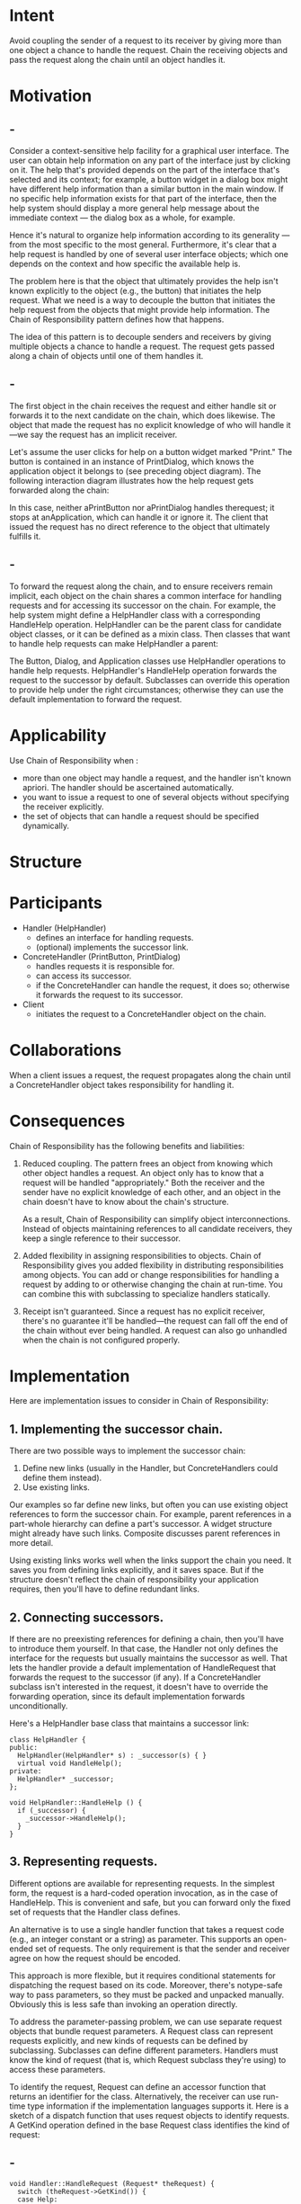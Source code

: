 * Intent
  Avoid coupling the sender of a request to its receiver by giving more than one
  object a chance to handle the request. Chain the receiving objects and pass
  the request along the chain until an object handles it.
* Motivation
** -
   Consider a context-sensitive help facility for a graphical user interface.
   The user can obtain help information on any part of the interface just by
   clicking on it. The help that's provided depends on the part of the interface
   that's selected and its context; for example, a button widget in a dialog box
   might have different help information than a similar button in the main
   window. If no specific help information exists for that part of the
   interface, then the help system should display a more general help message
   about the immediate context — the dialog box as a whole, for example.

   Hence it's natural to organize help information according to its generality —
   from the most specific to the most general. Furthermore, it's clear that a
   help request is handled by one of several user interface objects; which one
   depends on the context and how specific the available help is.

   The problem here is that the object that ultimately provides the help isn't
   known explicitly to the object (e.g., the button) that initiates the help
   request. What we need is a way to decouple the button that initiates the help
   request from the objects that might provide help information. The Chain of
   Responsibility pattern defines how that happens.

   The idea of this pattern is to decouple senders and receivers by giving
   multiple objects a chance to handle a request. The request gets passed along a
   chain of objects until one of them handles it.

   [[file:img/chain motivation 0.png]]
** -
   The first object in the chain receives the request and either handle sit or
   forwards it to the next candidate on the chain, which does likewise. The
   object that made the request has no explicit knowledge of who will handle
   it—we say the request has an implicit receiver.

   Let's assume the user clicks for help on a button widget marked "Print." The
   button is contained in an instance of PrintDialog, which knows the application
   object it belongs to (see preceding object diagram). The following interaction
   diagram illustrates how the help request gets forwarded along the chain:

   [[file:img/chain motivation 1.png]]

   In this case, neither aPrintButton nor aPrintDialog handles therequest; it
   stops at anApplication, which can handle it or ignore it. The client that
   issued the request has no direct reference to the object that ultimately
   fulfills it.
** -
   To forward the request along the chain, and to ensure receivers remain
   implicit, each object on the chain shares a common interface for handling
   requests and for accessing its successor on the chain. For example, the help
   system might define a HelpHandler class with a corresponding HandleHelp
   operation. HelpHandler can be the parent class for candidate object classes,
   or it can be defined as a mixin class. Then classes that want to handle help
   requests can make HelpHandler a parent:

   [[file:img/chain motivation 2.png]]

   The Button, Dialog, and Application classes use HelpHandler operations to
   handle help requests. HelpHandler's HandleHelp operation forwards the request
   to the successor by default. Subclasses can override this operation to
   provide help under the right circumstances; otherwise they can use the
   default implementation to forward the request.
* Applicability
  Use Chain of Responsibility when :
  - more than one object may handle a request, and the handler isn't known
    apriori. The handler should be ascertained automatically.
  - you want to issue a request to one of several objects without specifying the
    receiver explicitly.
  - the set of objects that can handle a request should be specified
    dynamically.
* Structure
  [[file:img/chain structure 0.png]]

  [[file:img/chain structure 1.png]]
* Participants
  - Handler (HelpHandler)
    - defines an interface for handling requests.
    - (optional) implements the successor link.
  -  ConcreteHandler (PrintButton, PrintDialog)
    - handles requests it is responsible for.
    - can access its successor.
    - if the ConcreteHandler can handle the request, it does so; otherwise it
      forwards the request to its successor.
  - Client
    - initiates the request to a ConcreteHandler object on the chain.
* Collaborations
  When a client issues a request, the request propagates along the chain until a
  ConcreteHandler object takes responsibility for handling it.
* Consequences
  Chain of Responsibility has the following benefits and liabilities:
  1. Reduced coupling. The pattern frees an object from knowing which other
     object handles a request. An object only has to know that a request will be
     handled "appropriately." Both the receiver and the sender have no explicit
     knowledge of each other, and an object in the chain doesn't have to know
     about the chain's structure.

     As a result, Chain of Responsibility can simplify object interconnections.
     Instead of objects maintaining references to all candidate receivers, they
     keep a single reference to their successor.
  2. Added flexibility in assigning responsibilities to objects. Chain of
     Responsibility gives you added flexibility in distributing responsibilities
     among objects. You can add or change responsibilities for handling a
     request by adding to or otherwise changing the chain at run-time. You can
     combine this with subclassing to specialize handlers statically.
  3. Receipt isn't guaranteed. Since a request has no explicit receiver, there's
     no guarantee it'll be handled—the request can fall off the end of the chain
     without ever being handled. A request can also go unhandled when the chain
     is not configured properly.
* Implementation
  Here are implementation issues to consider in Chain of Responsibility:
** 1. Implementing the successor chain. 
   There are two possible ways to implement the successor chain:
   1. Define new links (usually in the Handler, but ConcreteHandlers could
      define them instead).
   2. Use existing links.


   Our examples so far define new links, but often you can use existing object
   references to form the successor chain. For example, parent references in
   a part-whole hierarchy can define a part's successor. A widget structure
   might already have such links. Composite discusses parent references
   in more detail.

   Using existing links works well when the links support the chain you need.
   It saves you from defining links explicitly, and it saves space. But if
   the structure doesn't reflect the chain of responsibility your application
   requires, then you'll have to define redundant links.
** 2. Connecting successors.
   If there are no preexisting references for defining a chain, then you'll have
   to introduce them yourself. In that case, the Handler not only defines the
   interface for the requests but usually maintains the successor as well. That
   lets the handler provide a default implementation of HandleRequest that
   forwards the request to the successor (if any). If a ConcreteHandler subclass
   isn't interested in the request, it doesn't have to override the forwarding
   operation, since its default implementation forwards unconditionally.

   Here's a HelpHandler base class that maintains a successor link:
   #+begin_src c++ 
     class HelpHandler {
     public:
       HelpHandler(HelpHandler* s) : _successor(s) { }
       virtual void HandleHelp();
     private:
       HelpHandler* _successor;
     };

     void HelpHandler::HandleHelp () {
       if (_successor) {
         _successor->HandleHelp();
       }
     }
   #+end_src
   
** 3. Representing requests.
   Different options are available for representing requests. In the simplest
   form, the request is a hard-coded operation invocation, as in the case of
   HandleHelp. This is convenient and safe, but you can forward only the fixed
   set of requests that the Handler class defines. 

   An alternative is to use a single handler function that takes a request code
   (e.g., an integer constant or a string) as parameter. This supports an
   open-ended set of requests. The only requirement is that the sender and
   receiver agree on how the request should be encoded.

   This approach is more flexible, but it requires conditional statements for
   dispatching the request based on its code. Moreover, there's notype-safe
   way to pass parameters, so they must be packed and unpacked manually.
   Obviously this is less safe than invoking an operation directly.

   To address the parameter-passing problem, we can use separate
   request objects that bundle request parameters. A Request class can
   represent requests explicitly, and new kinds of requests can be defined by
   subclassing. Subclasses can define different parameters. Handlers must know
   the kind of request (that is, which Request subclass they're using) to access
   these parameters.

   To identify the request, Request can define an accessor function that returns
   an identifier for the class. Alternatively, the receiver can use run-time
   type information if the implementation languages supports it. Here is a
   sketch of a dispatch function that uses request objects to identify requests.
   A GetKind operation defined in the base Request class identifies the kind of
   request:
** -
   #+begin_src c++ 
     void Handler::HandleRequest (Request* theRequest) {
       switch (theRequest->GetKind()) {
       case Help:
         // cast argument to appropriate type
         HandleHelp((HelpRequest*) theRequest);
         break;
       case Print:
         HandlePrint((PrintRequest*) theRequest);
         // ...
         break;
       default:
         // ...
         break;
       }
     }
   #+end_src
** -   
   Subclasses can extend the dispatch by overriding HandleRequest. The subclass
   handles only the requests in which it's interested; other requests are
   forwarded to the parent class. In this way, subclasses effectively extend
   (rather than override) the HandleRequest operation. For example, here's how
   an ExtendedHandler subclass extends Handler's version of HandleRequest:
   #+begin_src c++ 
     class ExtendedHandler : public Handler {
     public:
       virtual void HandleRequest(Request* theRequest);
       // ...
     };

     void ExtendedHandler::HandleRequest(Request* theRequest){
       switch (theRequest->GetKind()) {
       case Preview:
         // handle the Preview request
         break;
       default:
         // let Handler handle other requests
         Handler::HandleRequest(theRequest);
       }
     }
   #+end_src
** 4. Automatic forwarding in Smalltalk.
   You can use the doesNotUnderstand mechanism in Smalltalk to forward requests.
   Messages that have no corresponding methods are trapped in the implementation
   of doesNotUnderstand, which can be overridden to forward the message to an
   object's successor. Thus it isn't necessary to implement forwarding manually;
   the class handles only the request in which it's interested, and it relies on
   doesNotUnderstand to forward all others.
* Sample Code
** -
   The following example illustrates how a chain of responsibility can handle
   requests for an on-line help system like the one described earlier. The help
   request is an explicit operation. We'll use existing parent references in the
   widget hierarchy to propagate requests between widgets in the chain, and we'll
   define a reference in the Handler class to propagate help requests between non
   widgets in the chain.

   The HelpHandler class defines the interface for handling help requests. It
   maintains a help topic (which is empty by default)and keeps a reference to its
   successor on the chain of help handlers. The key operation is HandleHelp,
   which subclasses override. HasHelp is a convenience operation for checking
   whether there is an associated help topic.
** -
   #+begin_src c++ 
    typedef int Topic;
    const Topic NO_HELP_TOPIC = -1;

    class HelpHandler {
    public:
      HelpHandler(HelpHandler* = 0, Topic = NO_HELP_TOPIC);

      virtual bool HasHelp();
      virtual void SetHandler(HelpHandler*, Topic);
      virtual void HandleHelp();

    private:
      HelpHandler* _successor;
      Topic _topic;
    };

    HelpHandler::HelpHandler (
                              HelpHandler* h, Topic t
                              ) : _successor(h), _topic(t) { }

    bool HelpHandler::HasHelp () {
      return _topic != NO_HELP_TOPIC;
    }

    void HelpHandler::HandleHelp () {
      if (_successor != 0) {
        successor->HandleHelp();
      }
    }
   #+end_src
** -
   All widgets are subclasses of the Widget abstract class. Widget is a subclass
   of HelpHandler, since all user interface elements can have help associated
   with them. (We could have used a mixin-based implementation just as well.)
   #+begin_src c++ 
     class Widget : public HelpHandler {
     protected:
       Widget(Widget* parent, Topic t = NO_HELP_TOPIC);
  
     private:
       Widget* _parent;
     };

     Widget::Widget (Widget* w, Topic t) : HelpHandler(w, t) {
       _parent = w;
     }
   #+end_src
** -   
   In our example, a button is the first handler on the chain. The Button class
   is a subclass of Widget. The Button constructor takes two parameters: a
   reference to its enclosing widget and the help topic.
   #+begin_src c++ 
     class Button : public Widget {
     public:
       Button(Widget* d, Topic t = NO_HELP_TOPIC);
       virtual void HandleHelp();
       // Widget operations that Button overrides...
     };
   #+end_src
** -
   Button's version of HandleHelp first tests to see if there is a help topic
   for buttons. If the developer hasn't defined one, then the request gets
   forwarded to the successor using the HandleHelp operation in HelpHandler. If
   there is a help topic, then the button displays it, and the search ends.
   #+begin_src c++ 
     Button::Button (Widget* h, Topic t) : Widget(h, t) { }

     void Button::HandleHelp () {
       if (HasHelp()) {
         // offer help on the button
       } else {
         HelpHandler::HandleHelp();
       }
     }
   #+end_src
** -
   Dialog implements a similar scheme, except that its successor is not a widget
   but any help handler. In our application this successor will be an instance
   of Application.
   #+begin_src c++ 
     class Dialog : public Widget {
     public:
       Dialog(HelpHandler* h, Topic t = NO_HELP_TOPIC);
       virtual void HandleHelp();
       // Widget operations that Dialog overrides...
       // ...
     };

     Dialog::Dialog (HelpHandler* h, Topic t) : Widget(0) {
       SetHandler(h, t);
     }

     void Dialog::HandleHelp () {
       if (HasHelp()) {
         // offer help on the dialog
       } else {
         HelpHandler::HandleHelp();
       }
     }
   #+end_src
** -   
   At the end of the chain is an instance of Application. The application is not
   a widget, so Application is subclassed directly from HelpHandler. When a help
   request propagates to this level, the application can supply information on
   the application in general, or it can offer a list of different help topics:
   #+begin_src c++ 
     class Application : public HelpHandler {
     public:
       Application(Topic t) : HelpHandler(0, t) { }
       virtual void HandleHelp();
       // application-specific operations...
     };

     void Application::HandleHelp () {
       // show a list of help topics
     }
   #+end_src
** -   
   The following code creates and connects these objects. Here the dialog concerns
   printing, and so the objects have printing-related topics assigned.
   #+begin_src c++
     const Topic PRINT_TOPIC = 1;
     const Topic PAPER_ORIENTATION_TOPIC = 2;
     const Topic APPLICATION_TOPIC = 3;

     Application* application = new Application(APPLICATION_TOPIC);
     Dialog* dialog = new Dialog(application, PRINT_TOPIC);
     Button* button = new Button(dialog, PAPER_ORIENTATION_TOPIC);

     button->HandleHelp();
   #+end_src

   We can invoke the help request by calling HandleHelp on any object on the
   chain. To start the search at the button object, just call HandleHelp on it.
   
   In this case, the button will handle the request immediately. Note that any
   HelpHandler class could be made the successor of Dialog. Moreover, its
   successor could be changed dynamically. So no matter where a dialog is used,
   you'll get the proper context-dependent help information for it.
* Known Uses
** -
   Several class libraries use the Chain of Responsibility pattern to handle
   user events. They use different names for the Handler class, but the idea is
   the same: When the user clicks the mouse or presses a key, an event gets
   generated and passed along the chain. MacApp [App89] and ET++ [WGM88] call it
   "EventHandler, "Symantec's TCL library [Sym93b] calls it "Bureaucrat," and
   NeXT's AppKit [Add94] uses the name "Responder."

   The Unidraw framework for graphical editors defines Command objects that
   encapsulate requests to Component and ComponentView objects [VL90]. Commands
   are requests in the sense that a component or component view may interpret a
   command to perform an operation. This corresponds to the "requests as
   objects" approach described in Implementation. Components and component views
   may be structured hierarchically. A component or a component view may forward
   command interpretation to its parent, which may in turn forward it to its
   parent, and so on, thereby forming a chain of responsibility.
** -
   ET++ uses Chain of Responsibility to handle graphical update. A graphical
   object calls the InvalidateRect operation whenever it must update a part of
   its appearance. A graphical object can't handle InvalidateRect by itself,
   because it doesn't know enough about its context. For example, a graphical
   object can be enclosed in objects like Scrollers or Zoomers that transform its
   coordinate system. That means the object might be scrolled or zoomed so that
   it's partially out of view. Therefore the default implementation of
   InvalidateRect forwards the request to the enclosing container object. The
   last object in the forwarding chain is a Window instance. By the timeWindow
   receives the request, the invalidation rectangle is guaranteed to be
   transformed properly. The Window handles InvalidateRect by notifying the
   window system interface and requesting an update.
* Related Patterns
  Chain of Responsibility is often applied in conjunction with Composite. There,
  a component's parent can act as its successor.
